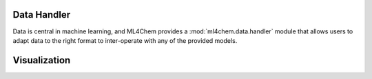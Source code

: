 
===================
Data Handler
===================

.. contents:: :local:

Data is central in machine learning, and ML4Chem provides a
:mod:`ml4chem.data.handler` module that allows users to adapt data to the
right format to inter-operate with any of the provided models.


===================
Visualization
===================
